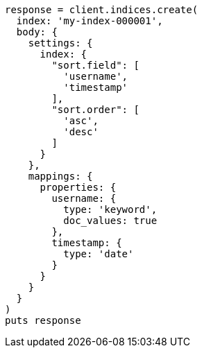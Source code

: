 [source, ruby]
----
response = client.indices.create(
  index: 'my-index-000001',
  body: {
    settings: {
      index: {
        "sort.field": [
          'username',
          'timestamp'
        ],
        "sort.order": [
          'asc',
          'desc'
        ]
      }
    },
    mappings: {
      properties: {
        username: {
          type: 'keyword',
          doc_values: true
        },
        timestamp: {
          type: 'date'
        }
      }
    }
  }
)
puts response
----
